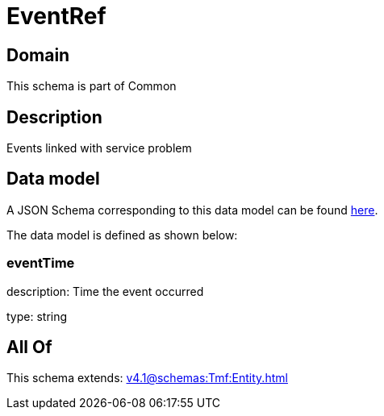 = EventRef

[#domain]
== Domain

This schema is part of Common

[#description]
== Description

Events linked with service problem


[#data_model]
== Data model

A JSON Schema corresponding to this data model can be found https://tmforum.org[here].

The data model is defined as shown below:


=== eventTime
description: Time the event occurred

type: string


[#all_of]
== All Of

This schema extends: xref:v4.1@schemas:Tmf:Entity.adoc[]
